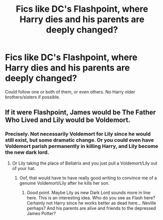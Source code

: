 #+TITLE: Fics like DC's Flashpoint, where Harry dies and his parents are deeply changed?

* Fics like DC's Flashpoint, where Harry dies and his parents are deeply changed?
:PROPERTIES:
:Author: XStatic15
:Score: 6
:DateUnix: 1593894227.0
:DateShort: 2020-Jul-05
:FlairText: Request
:END:
Could follow one or both of them, or even others. No Harry older brothers/sisters if possible.


** If it were Flashpoint, James would be The Father Who Lived and Lily would be Voldemort.
:PROPERTIES:
:Author: Jon_Riptide
:Score: 3
:DateUnix: 1593901590.0
:DateShort: 2020-Jul-05
:END:

*** Precisely. Not necessarily Voldemort for Lily since he would still exist, but some dramatic change. Or you could even have Voldemort parish permanently in killing Harry, and Lily become the new dark lord.
:PROPERTIES:
:Author: XStatic15
:Score: 2
:DateUnix: 1593902807.0
:DateShort: 2020-Jul-05
:END:

**** Or Lily taking the place of Bellatrix and you just pull a Voldemort/Lily out of your hat.
:PROPERTIES:
:Author: Jon_Riptide
:Score: 1
:DateUnix: 1593902871.0
:DateShort: 2020-Jul-05
:END:

***** Oof, that would have to have really good writing to convince me of a genuine Voldemort/Lily after he kills her son.
:PROPERTIES:
:Author: XStatic15
:Score: 2
:DateUnix: 1593903042.0
:DateShort: 2020-Jul-05
:END:

****** Good point. Maybe Lily as new Dark Lord sounds more in line here. This is an interesting idea. Who do you see as Flash here? Certainly not Harry since he works better as dead here... Neville perhaps? And his parents are alive and friends to the depressed James Potter?
:PROPERTIES:
:Author: Jon_Riptide
:Score: 1
:DateUnix: 1593903240.0
:DateShort: 2020-Jul-05
:END:
